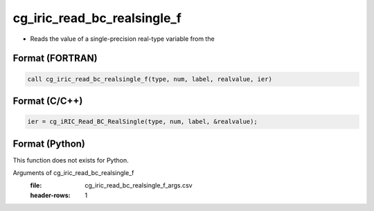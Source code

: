 cg_iric_read_bc_realsingle_f
============================

-  Reads the value of a single-precision real-type variable from the

Format (FORTRAN)
------------------
.. code-block:: fortran

   call cg_iric_read_bc_realsingle_f(type, num, label, realvalue, ier)

Format (C/C++)
----------------
.. code-block:: c

   ier = cg_iRIC_Read_BC_RealSingle(type, num, label, &realvalue);

Format (Python)
----------------

This function does not exists for Python.

Arguments of cg_iric_read_bc_realsingle_f
   :file: cg_iric_read_bc_realsingle_f_args.csv
   :header-rows: 1

